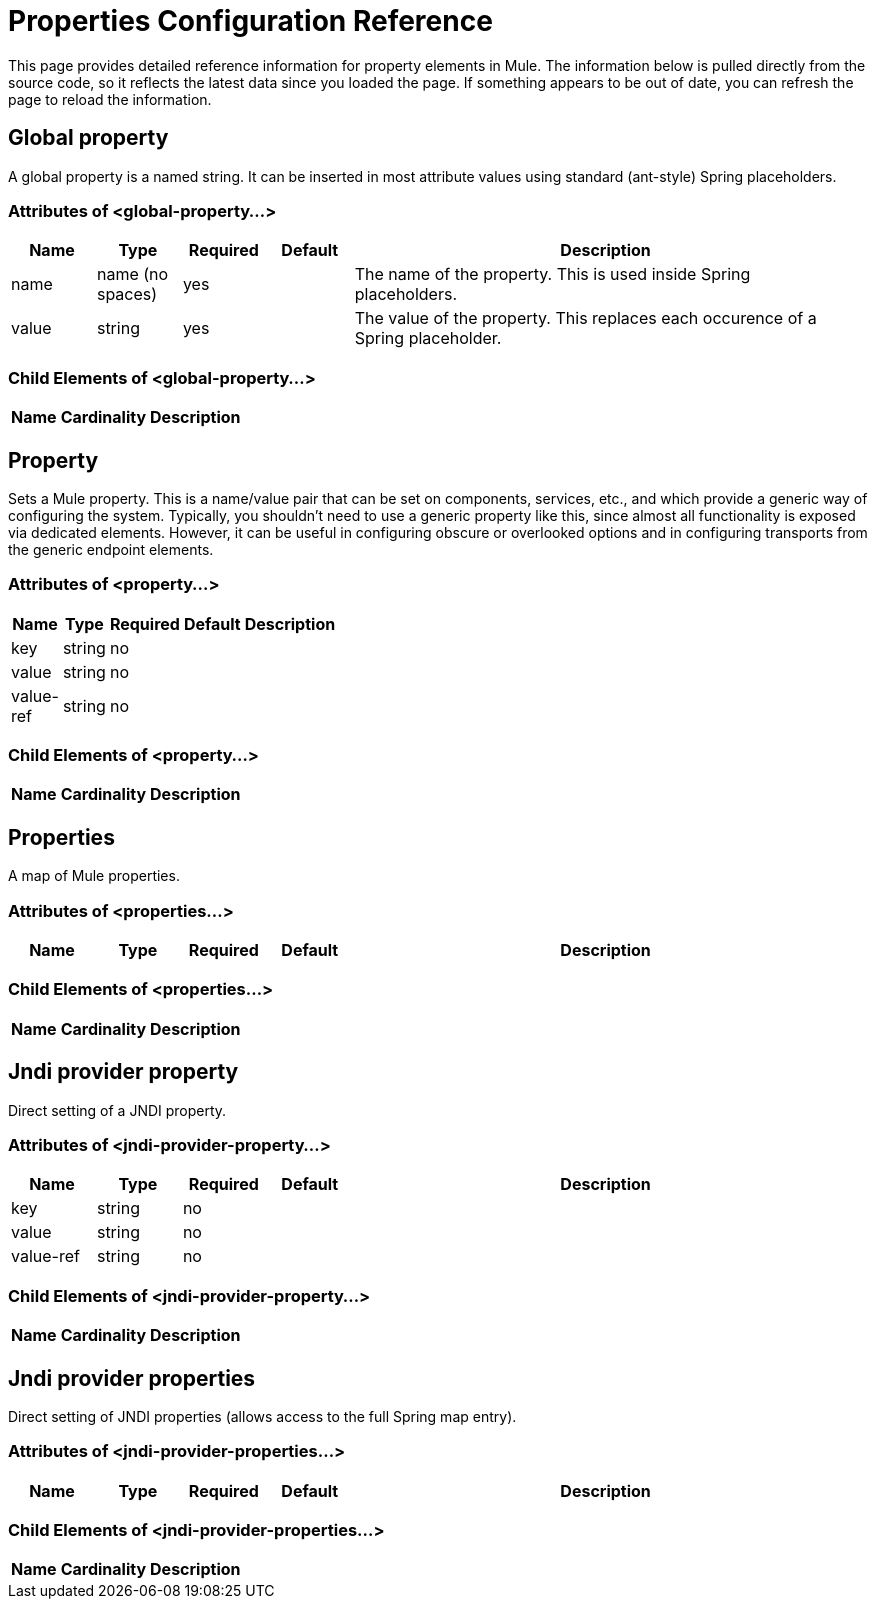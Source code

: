 = Properties Configuration Reference

This page provides detailed reference information for property elements in Mule. The information below is pulled directly from the source code, so it reflects the latest data since you loaded the page. If something appears to be out of date, you can refresh the page to reload the information.

== Global property

A global property is a named string. It can be inserted in most attribute values using standard (ant-style) Spring placeholders.

=== Attributes of <global-property...>

[width="99",cols="10,10,10,10,60",options="header"]
|===
|Name |Type |Required |Default |Description
|name |name (no spaces) |yes |  |The name of the property. This is used inside Spring placeholders.
|value |string |yes |  |The value of the property. This replaces each occurence of a Spring placeholder.
|===

=== Child Elements of <global-property...>

[width="10",cols="10,10,80",options="header"]
|===
|Name |Cardinality |Description
|===

== Property

Sets a Mule property. This is a name/value pair that can be set on components, services, etc., and which provide a generic way of configuring the system. Typically, you shouldn't need to use a generic property like this, since almost all functionality is exposed via dedicated elements. However, it can be useful in configuring obscure or overlooked options and in configuring transports from the generic endpoint elements.

=== Attributes of <property...>

[width="10",cols="10,10,10,10,60",options="header"]
|===
|Name |Type |Required |Default |Description
|key |string |no | |
|value |string |no | |
|value-ref |string |no | |
|===

=== Child Elements of <property...>

[width="10",cols="33,33,33",options="header"]
|===
|Name |Cardinality |Description
|===

== Properties

A map of Mule properties.

=== Attributes of <properties...>

[width="99",cols="10,10,10,10,60",options="header"]
|===
|Name |Type |Required |Default |Description
|===

=== Child Elements of <properties...>

[width="10",cols="33,33,33",options="header"]
|===
|Name |Cardinality |Description
|===

== Jndi provider property

Direct setting of a JNDI property.

=== Attributes of <jndi-provider-property...>

[width="99",cols="10,10,10,10,60",options="header"]
|===
|Name |Type |Required |Default |Description
|key |string |no | |
|value |string |no | |
|value-ref |string |no | |
|===

=== Child Elements of <jndi-provider-property...>

[width="10",cols="33,33,33",options="header"]
|===
|Name |Cardinality |Description
|===

== Jndi provider properties

Direct setting of JNDI properties (allows access to the full Spring map entry).

=== Attributes of <jndi-provider-properties...>

[width="99",cols="10,10,10,10,60",options="header"]
|===
|Name |Type |Required |Default |Description
|===

=== Child Elements of <jndi-provider-properties...>

[width="10",cols="33,33,33",options="header"]
|===
|Name |Cardinality |Description
|===
